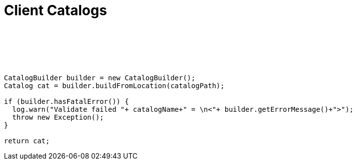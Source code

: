 :source-highlighter: coderay
[[threddsDocs]]


Client Catalogs
===============

 

 

 

------------------------------------------------------------------------------------
CatalogBuilder builder = new CatalogBuilder();
Catalog cat = builder.buildFromLocation(catalogPath);

if (builder.hasFatalError()) {
  log.warn("Validate failed "+ catalogName+" = \n<"+ builder.getErrorMessage()+">");
  throw new Exception();
} 

return cat;
 
 
------------------------------------------------------------------------------------
